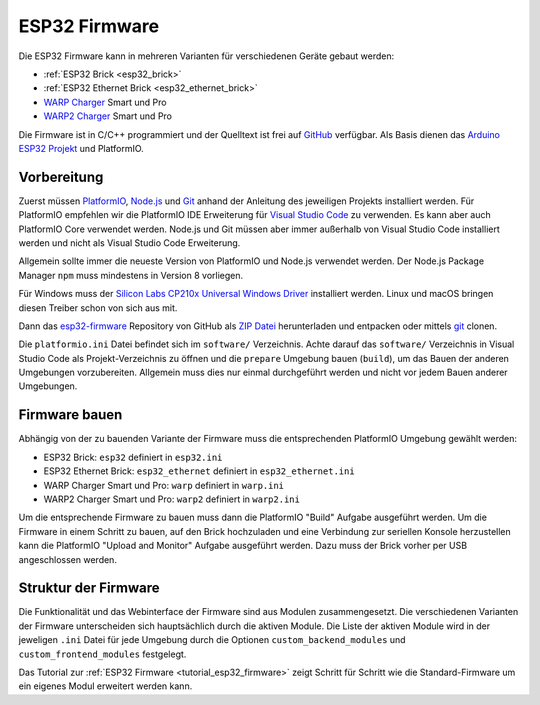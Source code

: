 
.. _esp32_firmware:

ESP32 Firmware
==============

Die ESP32 Firmware kann in mehreren Varianten für verschiedenen Geräte gebaut werden:

* :ref:`ESP32 Brick <esp32_brick>`
* :ref:`ESP32 Ethernet Brick <esp32_ethernet_brick>`
* `WARP Charger <https://www.warp-charger.com/index_warp1.html>`__ Smart und Pro
* `WARP2 Charger <https://www.warp-charger.com/>`__ Smart und Pro

..
 * WARP Energy Manager, TODO: Link zur Dokumentation hinzufügen

Die Firmware ist in C/C++ programmiert und der Quelltext ist frei auf
`GitHub <https://github.com/Tinkerforge/esp32-firmware>`__ verfügbar.
Als Basis dienen das `Arduino ESP32 Projekt <https://docs.espressif.com/projects/arduino-esp32/>`__
und PlatformIO.

.. _esp32_firmware_setup:

Vorbereitung
------------

Zuerst müssen `PlatformIO <https://platformio.org/>`__,
`Node.js <https://nodejs.org/>`__ und `Git <https://git-scm.com/>`__ anhand der
Anleitung des jeweiligen Projekts installiert werden.
Für PlatformIO empfehlen wir die PlatformIO IDE Erweiterung für
`Visual Studio Code <https://code.visualstudio.com/>`__ zu verwenden. Es kann
aber auch PlatformIO Core verwendet werden. Node.js und Git müssen aber immer
außerhalb von Visual Studio Code installiert werden und nicht als Visual Studio
Code Erweiterung.

Allgemein sollte immer die neueste Version von PlatformIO und Node.js verwendet
werden. Der Node.js Package Manager ``npm`` muss mindestens in Version 8
vorliegen.

Für Windows muss der `Silicon Labs CP210x Universal Windows Driver <https://www.silabs.com/developers/usb-to-uart-bridge-vcp-drivers>`__
installiert werden. Linux und macOS bringen diesen Treiber schon von sich aus mit.

Dann das `esp32-firmware <https://github.com/Tinkerforge/esp32-firmware>`__
Repository von GitHub als
`ZIP Datei <https://github.com/Tinkerforge/esp32-firmware/archive/refs/heads/master.zip>`__
herunterladen und entpacken oder mittels `git <https://www.git-scm.com/>`__ clonen.

Die ``platformio.ini`` Datei befindet sich im ``software/`` Verzeichnis.
Achte darauf das ``software/`` Verzeichnis in Visual Studio Code als
Projekt-Verzeichnis zu öffnen und die ``prepare`` Umgebung
bauen (``build``), um das Bauen der anderen Umgebungen vorzubereiten. Allgemein muss dies
nur einmal durchgeführt werden und nicht vor jedem Bauen anderer Umgebungen.

.. _esp32_firmware_build:

Firmware bauen
--------------

Abhängig von der zu bauenden Variante der Firmware muss die entsprechenden
PlatformIO Umgebung gewählt werden:

* ESP32 Brick: ``esp32`` definiert in ``esp32.ini``
* ESP32 Ethernet Brick: ``esp32_ethernet`` definiert in ``esp32_ethernet.ini``
* WARP Charger Smart und Pro: ``warp`` definiert in ``warp.ini``
* WARP2 Charger Smart und Pro: ``warp2`` definiert in ``warp2.ini``

..
 * WARP Energy Manager: ``energy_manager`` definiert in ``energy_manager.ini``

Um die entsprechende Firmware zu bauen muss dann die PlatformIO "Build" Aufgabe ausgeführt
werden. Um die Firmware in einem Schritt zu bauen, auf den Brick hochzuladen
und eine Verbindung zur seriellen Konsole herzustellen kann die PlatformIO "Upload and Monitor"
Aufgabe ausgeführt werden. Dazu muss der Brick vorher per USB angeschlossen werden.

Struktur der Firmware
---------------------

Die Funktionalität und das Webinterface der Firmware sind aus Modulen zusammengesetzt.
Die verschiedenen Varianten der Firmware unterscheiden sich hauptsächlich durch
die aktiven Module. Die Liste der aktiven Module wird in der jeweligen ``.ini``
Datei für jede Umgebung durch die Optionen ``custom_backend_modules`` und ``custom_frontend_modules``
festgelegt.

Das Tutorial zur :ref:`ESP32 Firmware <tutorial_esp32_firmware>` zeigt Schritt
für Schritt wie die Standard-Firmware um ein eigenes Modul erweitert werden kann.

..
 TODO: WebSocket/HTTP/MQTT API der ESP32 Firmware dokumentieren, dazu den
       WARP Charger API Doc Generator refaktorisieren
